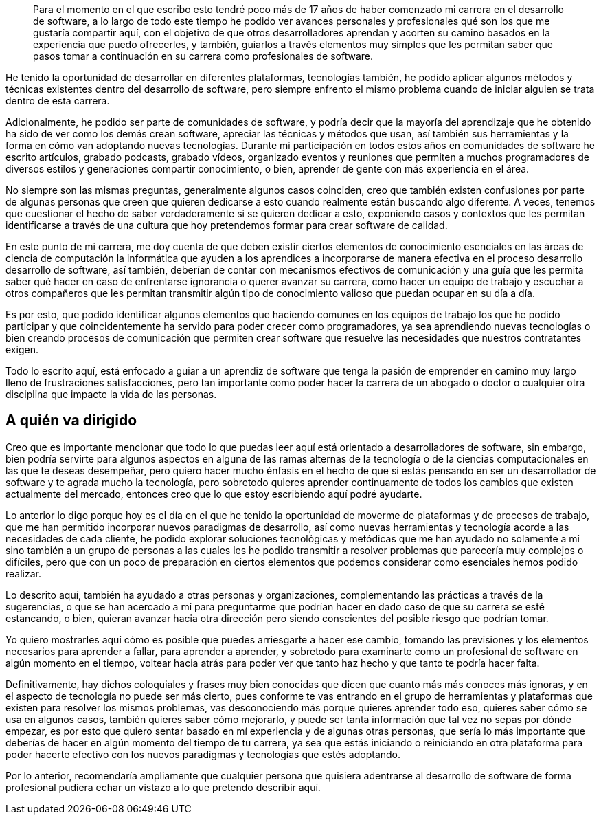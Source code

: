 
[abstract]

Para el momento en el que escribo esto tendré poco más de 17 años de haber comenzado mi carrera en el desarrollo de software, a lo largo de todo este tiempo he podido ver avances personales y profesionales qué son los que me gustaría compartir aquí, con el objetivo de que otros desarrolladores aprendan y acorten su camino basados en la experiencia que puedo ofrecerles, y también, guiarlos a través elementos muy simples que les permitan saber que pasos tomar a continuación en su carrera como profesionales de software.

He tenido la oportunidad de desarrollar en diferentes plataformas, tecnologías también, he podido aplicar algunos métodos y técnicas existentes dentro del desarrollo de software, pero siempre enfrento el mismo problema cuando de iniciar alguien se trata dentro de esta carrera.

Adicionalmente, he podido ser parte de comunidades de software, y podría decir que la mayoría del aprendizaje que he obtenido ha sido de ver como los demás crean software, apreciar las técnicas y métodos que usan, así también sus herramientas y la forma en cómo van adoptando nuevas tecnologías. Durante mi participación en todos estos años en comunidades de software he escrito artículos, grabado podcasts, grabado vídeos, organizado eventos y reuniones que permiten a muchos programadores de diversos estilos y generaciones compartir conocimiento, o bien, aprender de gente con más experiencia en el área.

No siempre son las mismas preguntas, generalmente algunos casos coinciden, creo que también existen confusiones por parte de algunas personas que creen que quieren dedicarse a esto cuando realmente están buscando algo diferente. A veces, tenemos que cuestionar el hecho de saber verdaderamente si se quieren dedicar a esto, exponiendo casos y contextos que les permitan identificarse a través de una cultura que hoy pretendemos formar para crear software de calidad.

En este punto de mi carrera, me doy cuenta de que deben existir ciertos elementos de conocimiento esenciales en las áreas de ciencia de computación la informática que ayuden a los aprendices a incorporarse de manera efectiva en el proceso desarrollo desarrollo de software, así también, deberían de contar con mecanismos efectivos de comunicación y una guía que les permita saber qué hacer en caso de enfrentarse ignorancia o querer avanzar su carrera, como hacer un equipo de trabajo y escuchar a otros compañeros que les permitan transmitir algún tipo de conocimiento valioso que puedan ocupar en su día a día.

Es por esto, que podido identificar algunos elementos que haciendo comunes en los equipos de trabajo los que he podido participar y que coincidentemente ha servido para poder crecer como programadores, ya sea aprendiendo nuevas tecnologías o bien creando procesos de comunicación que permiten crear software que resuelve las necesidades que nuestros contratantes exigen.

Todo lo escrito aquí, está enfocado a guiar a un aprendiz de software que tenga la pasión de emprender en camino muy largo lleno de frustraciones satisfacciones, pero tan importante como poder hacer la carrera de un abogado o doctor o cualquier otra disciplina que impacte la vida de las personas.

[preface]
= A quién va dirigido

Creo que es importante mencionar que todo lo que puedas leer aquí está orientado a desarrolladores de software, sin embargo, bien podría servirte para algunos aspectos en alguna de las ramas alternas de la tecnología o de la ciencias computacionales en las que te deseas desempeñar, pero quiero hacer mucho énfasis en el hecho de que si estás pensando en ser un desarrollador de software y te agrada mucho la tecnología, pero sobretodo quieres aprender continuamente de todos los cambios que existen actualmente del mercado, entonces creo que lo que estoy escribiendo aquí podré ayudarte.

Lo anterior lo digo porque hoy es el día en el que he tenido la oportunidad de moverme de plataformas y de procesos de trabajo, que me han permitido incorporar nuevos paradigmas de desarrollo, así como nuevas herramientas y tecnología acorde a las necesidades de cada cliente, he podido explorar soluciones tecnológicas y metódicas que me han ayudado no solamente a mí sino también a un grupo de personas a las cuales les he podido transmitir a resolver problemas que parecería muy complejos o difíciles, pero que con un poco de preparación en ciertos elementos que podemos considerar como esenciales hemos podido realizar.

Lo descrito aquí, también ha ayudado a otras personas y organizaciones, complementando las prácticas a través de la sugerencias, o que se han acercado a mí para preguntarme que podrían hacer en dado caso de que su carrera se esté estancando, o bien, quieran avanzar hacia otra dirección pero siendo conscientes del posible riesgo que podrían tomar.

Yo quiero mostrarles aquí cómo es posible que puedes arriesgarte a hacer ese cambio, tomando las previsiones y los elementos necesarios para aprender a fallar, para aprender a aprender, y sobretodo para examinarte como un profesional de software en algún momento en el tiempo, voltear hacia atrás para poder ver que tanto haz hecho y que tanto te podría hacer falta.

Definitivamente, hay dichos coloquiales y frases muy bien conocidas que dicen que cuanto más más conoces más ignoras, y en el aspecto de tecnología no puede ser más cierto, pues conforme te vas entrando en el grupo de herramientas y plataformas que existen para resolver los mismos problemas, vas desconociendo más porque quieres aprender todo eso, quieres saber cómo se usa en algunos casos, también quieres saber cómo mejorarlo, y puede ser tanta información que tal vez no sepas por dónde empezar, es por esto que quiero sentar basado en mí experiencia y de algunas otras personas, que sería lo más importante que deberías de hacer en algún momento del tiempo de tu carrera, ya sea que estás iniciando o reiniciando en otra plataforma para poder hacerte efectivo con los nuevos paradigmas y tecnologías que estés adoptando.

Por lo anterior, recomendaría ampliamente que cualquier persona que quisiera adentrarse al desarrollo de software de forma profesional pudiera echar un vistazo a lo que pretendo describir aquí.
